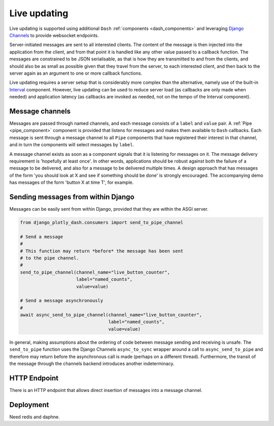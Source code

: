 .. _updating:

Live updating
=============

Live updating is supported using additional ``Dash`` :ref:`components <dash_components>` and
leveraging `Django Channels <https://channels.readthedocs.io/en/latest/>`_ to provide websocket endpoints.

Server-initiated messages are sent to all interested clients. The content of the message is then injected into
the application from the client, and from that point it is handled like any other value passed to a callback function.
The messages are constrained to be JSON serialisable, as that is how they are transmitted to and from the clients, and should
also be as small as possible given that they travel from the server, to each interested client, and then back to the
server again as an argument to one or more callback functions.

Live updating requires a server setup that is considerably more
complex than the alternative, namely use of the built-in `Interval <https://dash.plot.ly/live-updates>`_ component. However, live
updating can be used to reduce server load (as callbacks are only made when needed) and application latency (as callbacks are
invoked as needed, not on the tempo of the Interval component).

Message channels
----------------

Messages are passed through named channels, and each message consists
of a ``label`` and ``value`` pair. A :ref:`Pipe <pipe_component>` component is provided that listens for messages and makes
them available to ``Dash`` callbacks. Each message is sent through a message channel to all ``Pipe`` components that have
registered their interest in that channel, and in turn the components will select messages by ``label``.

A message channel exists as soon as a component signals that it is listening for messages on it. The
message delivery requirement is 'hopefully at least once'. In other words, applications should be robust against both the failure
of a message to be delivered, and also for a message to be delivered multiple times. A design approach that has messages
of the form 'you should look at X and see if something should be done' is strongly encouraged. The accompanying demo has
messages of the form 'button X at time T', for example.

Sending messages from within Django
-----------------------------------

Messages can be easily sent from within Django, provided that they are within the ASGI server.

.. code-block:: python

   from django_plotly_dash.consumers import send_to_pipe_channel

   # Send a message
   #
   # This function may return *before* the message has been sent
   # to the pipe channel.
   #
   send_to_pipe_channel(channel_name="live_button_counter",
                        label="named_counts",
                        value=value)

   # Send a message asynchronously
   #
   await async_send_to_pipe_channel(channel_name="live_button_counter",
                                    label="named_counts",
                                    value=value)

In general, making assumptions about the ordering of code between message sending and receiving is
unsafe. The ``send_to_pipe`` function uses the Django Channels ``async_to_sync`` wrapper around
a call to ``async_send_to_pipe`` and therefore may return before the asynchronous call is made (perhaps
on a different thread). Furthermore, the transit of the message through the channels backend
introduces another indeterminacy.

HTTP Endpoint
-------------

There is an HTTP endpoint that allows direct insertion of messages into a message channel.

Deployment
----------

Need redis and daphne.


